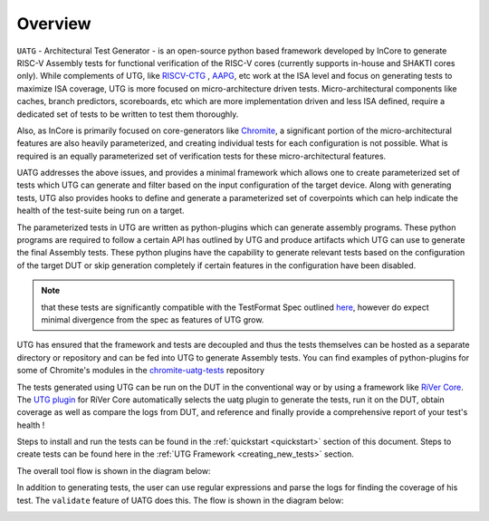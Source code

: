 
.. _overview:

========
Overview
========

``UATG`` - Architectural Test Generator - is an open-source python based framework developed
by InCore to generate RISC-V Assembly tests for functional verification of the RISC-V cores 
(currently supports in-house and SHAKTI cores only). While complements of UTG, like
`RISCV-CTG <https://github.com/riscv-software-src/riscv-ctg>`_ , `AAPG
<https://gitlab.com/shaktiproject/tools/aapg>`_, etc work at the ISA level and focus on generating 
tests to maximize ISA coverage, UTG is more focused on micro-architecture driven tests. 
Micro-architectural components like caches, branch predictors, scoreboards, etc which are more
implementation driven and less ISA defined, require a dedicated set of tests to be written to test
them thoroughly.

Also, as InCore is primarily focused on core-generators like `Chromite
<https://gitlab.com/incoresemi/core-generators/chromite>`_, a significant portion of the
micro-architectural features are also heavily parameterized, and creating individual tests for each
configuration is not possible. What is required is an equally parameterized set of verification
tests for these micro-architectural features.

UATG addresses the above issues, and provides a minimal framework which allows one to create
parameterized set of tests which UTG can generate and filter based on the input configuration of the
target device. Along with generating tests, UTG also provides hooks to define and generate a
parameterized set of coverpoints which can help indicate the health of the test-suite being run on a
target. 

The parameterized tests in UTG are written as python-plugins which can generate assembly programs. 
These python programs are required to follow a certain API has outlined by UTG and produce artifacts
which UTG can use to generate the final Assembly tests. These python plugins have the capability to
generate relevant tests based on the configuration of the target DUT or skip generation completely
if certain features in the configuration have been disabled. 

.. note:: that these tests are significantly compatible with the TestFormat Spec outlined `here <https://github.com/riscv-non-isa/riscv-arch-test/blob/master/spec/TestFormatSpec.adoc>`_, 
  however do expect minimal divergence from the spec as features of UTG grow.

UTG has ensured that the framework and tests are decoupled and thus the tests themselves can be
hosted as a separate directory or repository and can be fed into UTG to generate Assembly tests. You
can find examples of python-plugins for some of Chromite's modules in the 
`chromite-uatg-tests <https://github.com/incoresemi/chromite_uarch_tests>`_
repository

The tests generated using UTG can be run on the DUT in the conventional way or by using a 
framework like `RiVer Core <https://github.com/incoresemi/river_core>`_. The `UTG plugin
<https://github.com/incoresemi/river_core_plugins/tree/master/generator_plugins/utg_plugin>`_ for RiVer
Core automatically selects the uatg plugin to generate the tests, run it on the DUT, 
obtain coverage as well as compare the logs from DUT, and reference and finally provide a 
comprehensive report of your test's health !

Steps to install and run the tests can be found in the :ref:`quickstart <quickstart>` section of this document. 
Steps to create tests can be found here in the :ref:`UTG Framework <creating_new_tests>` section.

The overall tool flow is shown in the diagram below:

.. image:: _static/UATG_Flow-Generate.png
    :align: center
    :alt: UATG-FLOW

In addition to generating tests, the user can use regular expressions and parse
the logs for finding the coverage of his test. The ``validate`` feature of UATG
does this. The flow is shown in the diagram below:

.. image:: _static/UATG_Flow-Validate.png
    :align: center
    :alt: UATG-VALIDATE
